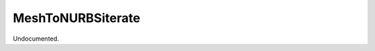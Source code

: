 .. index:: MeshToNURBSiterate (Tool)

.. _tools.meshtonurbsiterate:

MeshToNURBSiterate
------------------
Undocumented.
